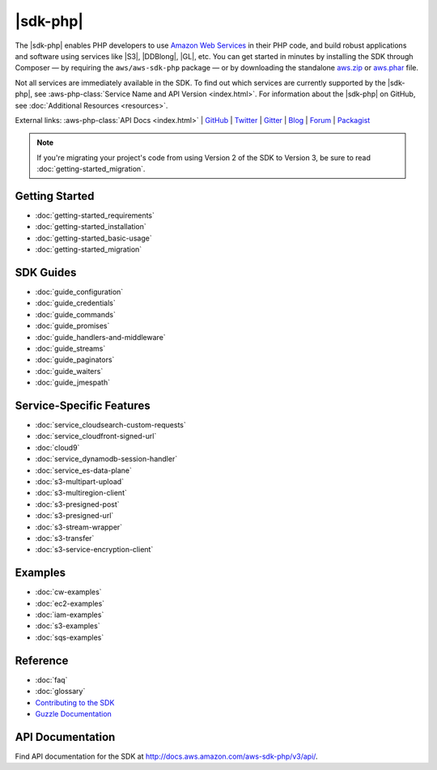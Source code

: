 .. Copyright 2010-2018 Amazon.com, Inc. or its affiliates. All Rights Reserved.

   This work is licensed under a Creative Commons Attribution-NonCommercial-ShareAlike 4.0
   International License (the "License"). You may not use this file except in compliance with the
   License. A copy of the License is located at http://creativecommons.org/licenses/by-nc-sa/4.0/.

   This file is distributed on an "AS IS" BASIS, WITHOUT WARRANTIES OR CONDITIONS OF ANY KIND,
   either express or implied. See the License for the specific language governing permissions and
   limitations under the License.

=========
|sdk-php|
=========

.. meta::
   :description: AWS SDK for PHP enables PHP developers to use Amazon Web Services in their PHP code.
   :keywords: AWS SDK for PHP , AWS for PHP, Amazon PHP, 

The |sdk-php| enables PHP developers to use
`Amazon Web Services <http://aws.amazon.com/>`_ in their PHP code, and build
robust applications and software using services like |S3|, |DDBlong|, |GL|, etc.
You can get started in minutes by installing the
SDK through Composer — by requiring the ``aws/aws-sdk-php`` package — or by
downloading the standalone `aws.zip <http://docs.aws.amazon.com/aws-sdk-php/v3/download/aws.zip>`_
or `aws.phar <http://docs.aws.amazon.com/aws-sdk-php/v3/download/aws.phar>`_ file.

.. image:: images/php-sdk-overview.png
   :alt: Diagram that provides an overview of how AWS SDK for PHP works

Not all services are immediately available in the SDK. To find out which services are currently supported by the |sdk-php|, see :aws-php-class:`Service Name and API Version <index.html>`.
For information about the |sdk-php| on GitHub, see :doc:`Additional Resources <resources>`.

External links: :aws-php-class:`API Docs <index.html>`
| `GitHub <https://github.com/aws/aws-sdk-php>`_
| `Twitter <https://twitter.com/awsforphp>`_
| `Gitter <https://gitter.im/aws/aws-sdk-php>`_
| `Blog <https://aws.amazon.com/blogs/developer/category/php/>`_
| `Forum <https://forums.aws.amazon.com/forum.jspa?forumID=80>`_
| `Packagist <https://packagist.org/packages/aws/aws-sdk-php>`_

.. note::

    If you're migrating your project's code from using Version 2 of the SDK to
    Version 3, be sure to read :doc:`getting-started_migration`.

Getting Started
---------------

*  :doc:`getting-started_requirements`
*  :doc:`getting-started_installation`
*  :doc:`getting-started_basic-usage`
*  :doc:`getting-started_migration`

SDK Guides
----------

* :doc:`guide_configuration`
* :doc:`guide_credentials`
* :doc:`guide_commands`
* :doc:`guide_promises`
* :doc:`guide_handlers-and-middleware`
* :doc:`guide_streams`
* :doc:`guide_paginators`
* :doc:`guide_waiters`
* :doc:`guide_jmespath`


Service-Specific Features
-------------------------

* :doc:`service_cloudsearch-custom-requests`
* :doc:`service_cloudfront-signed-url`
* :doc:`cloud9`
* :doc:`service_dynamodb-session-handler`
* :doc:`service_es-data-plane`
* :doc:`s3-multipart-upload`
* :doc:`s3-multiregion-client`
* :doc:`s3-presigned-post`
* :doc:`s3-presigned-url`
* :doc:`s3-stream-wrapper`
* :doc:`s3-transfer`
* :doc:`s3-service-encryption-client`

Examples
--------
* :doc:`cw-examples`
* :doc:`ec2-examples`
* :doc:`iam-examples`
* :doc:`s3-examples`
* :doc:`sqs-examples`

Reference
---------

* :doc:`faq`
* :doc:`glossary`
* `Contributing to the SDK <https://github.com/aws/aws-sdk-php/blob/master/CONTRIBUTING.md>`_
* `Guzzle Documentation <http://guzzlephp.org>`_

.. _supported-services:

API Documentation
-----------------

Find API documentation for the SDK at  http://docs.aws.amazon.com/aws-sdk-php/v3/api/.
